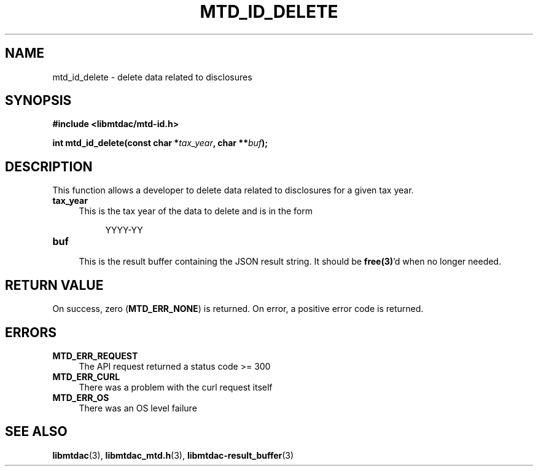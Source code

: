 .TH MTD_ID_DELETE 3 "January 15, 2021" "" "libmtdac"

.SH NAME

mtd_id_delete \- delete data related to disclosures

.SH SYNOPSIS

.B #include <libmtdac/mtd-id.h>
.PP
.BI "int mtd_id_delete(const char *" tax_year ", char **" buf );

.SH DESCRIPTION

This function allows a developer to delete data related to disclosures for
a given tax year.

.TP 4
.B tax_year
.RS 4
This is the tax year of the data to delete and is in the form
.RE

.RS 8
YYYY-YY
.RE

.TP
.B buf
.RS 4
This is the result buffer containing the JSON result string. It should be
\fBfree(3)\fP'd when no longer needed.
.RE

.SH RETURN VALUE

On success, zero (\fBMTD_ERR_NONE\fP) is returned. On error, a positive error
code is returned.

.SH ERRORS

.TP 4
.B MTD_ERR_REQUEST
The API request returned a status code >= 300

.TP
.B MTD_ERR_CURL
There was a problem with the curl request itself

.TP
.B MTD_ERR_OS
There was an OS level failure

.SH SEE ALSO

.BR libmtdac (3),
.BR libmtdac_mtd.h (3),
.BR libmtdac-result_buffer (3)
